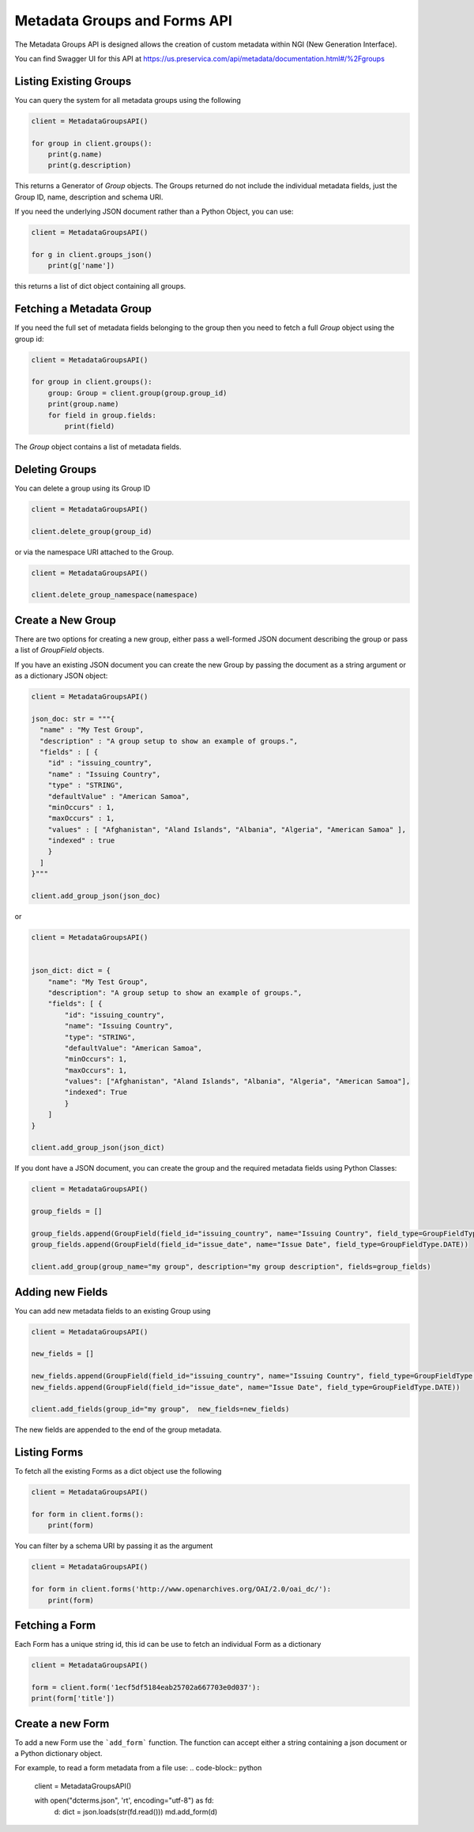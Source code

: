 Metadata Groups and Forms API
~~~~~~~~~~~~~~~~~~~~~~~~~~~~~~~~~~~

The Metadata Groups API is designed allows the creation of custom metadata within NGI (New Generation Interface).

You can find Swagger UI for this API at https://us.preservica.com/api/metadata/documentation.html#/%2Fgroups

Listing Existing Groups
^^^^^^^^^^^^^^^^^^^^^^^^^^^^

You can query the system for all metadata groups using the following


.. code-block:: python

    client = MetadataGroupsAPI()

    for group in client.groups():
        print(g.name)
        print(g.description)


This returns a Generator of `Group` objects. The Groups returned do not include the individual metadata fields, just the
Group ID, name, description and schema URI.

If you need the underlying JSON document rather than a Python Object, you can use:

.. code-block:: python

    client = MetadataGroupsAPI()

    for g in client.groups_json()
        print(g['name'])


this returns a list of dict object containing all groups.

Fetching a Metadata Group
^^^^^^^^^^^^^^^^^^^^^^^^^^^^

If you need the full set of metadata fields belonging to the group then you need to fetch a full `Group` object using the
group id:

.. code-block:: python

    client = MetadataGroupsAPI()

    for group in client.groups():
        group: Group = client.group(group.group_id)
        print(group.name)
        for field in group.fields:
            print(field)

The `Group` object contains a list of metadata fields.




Deleting Groups
^^^^^^^^^^^^^^^^^^

You can delete a group using its Group ID

.. code-block:: python

    client = MetadataGroupsAPI()

    client.delete_group(group_id)

or via the namespace URI attached to the Group.

.. code-block:: python

    client = MetadataGroupsAPI()

    client.delete_group_namespace(namespace)



Create a New Group
^^^^^^^^^^^^^^^^^^^^^

There are two options for creating a new group, either pass a well-formed JSON document describing the group or
pass a list of `GroupField` objects.

If you have an existing JSON document you can create the new Group by passing the document as a string argument or as a
dictionary JSON object:

.. code-block:: python

    client = MetadataGroupsAPI()

    json_doc: str = """{
      "name" : "My Test Group",
      "description" : "A group setup to show an example of groups.",
      "fields" : [ {
        "id" : "issuing_country",
        "name" : "Issuing Country",
        "type" : "STRING",
        "defaultValue" : "American Samoa",
        "minOccurs" : 1,
        "maxOccurs" : 1,
        "values" : [ "Afghanistan", "Aland Islands", "Albania", "Algeria", "American Samoa" ],
        "indexed" : true
        }
      ]
    }"""

    client.add_group_json(json_doc)

or


.. code-block:: python

    client = MetadataGroupsAPI()


    json_dict: dict = {
        "name": "My Test Group",
        "description": "A group setup to show an example of groups.",
        "fields": [ {
            "id": "issuing_country",
            "name": "Issuing Country",
            "type": "STRING",
            "defaultValue": "American Samoa",
            "minOccurs": 1,
            "maxOccurs": 1,
            "values": ["Afghanistan", "Aland Islands", "Albania", "Algeria", "American Samoa"],
            "indexed": True
            }
        ]
    }

    client.add_group_json(json_dict)


If you dont have a JSON document, you can create the group and the required metadata fields using Python Classes:

.. code-block:: python

    client = MetadataGroupsAPI()

    group_fields = []

    group_fields.append(GroupField(field_id="issuing_country", name="Issuing Country", field_type=GroupFieldType.STRING))
    group_fields.append(GroupField(field_id="issue_date", name="Issue Date", field_type=GroupFieldType.DATE))

    client.add_group(group_name="my group", description="my group description", fields=group_fields)


Adding new Fields
^^^^^^^^^^^^^^^^^^^^^

You can add new metadata fields to an existing Group using

.. code-block:: python

    client = MetadataGroupsAPI()

    new_fields = []

    new_fields.append(GroupField(field_id="issuing_country", name="Issuing Country", field_type=GroupFieldType.STRING))
    new_fields.append(GroupField(field_id="issue_date", name="Issue Date", field_type=GroupFieldType.DATE))

    client.add_fields(group_id="my group",  new_fields=new_fields)

The new fields are appended to the end of the group metadata.


Listing Forms
^^^^^^^^^^^^^^^^

To fetch all the existing Forms as a dict object use the following

.. code-block:: python

    client = MetadataGroupsAPI()

    for form in client.forms():
        print(form)

You can filter by a schema URI by passing it as the argument

.. code-block:: python

    client = MetadataGroupsAPI()

    for form in client.forms('http://www.openarchives.org/OAI/2.0/oai_dc/'):
        print(form)


Fetching a Form
^^^^^^^^^^^^^^^^^^

Each Form has a unique string id, this id can be use to fetch an individual Form as a dictionary

.. code-block:: python

    client = MetadataGroupsAPI()

    form = client.form('1ecf5df5184eab25702a667703e0d037'):
    print(form['title'])

Create a new Form
^^^^^^^^^^^^^^^^^^^^^

To add a new Form use the ```add_form``` function. The function can accept either a string containing a
json document or a Python dictionary object.

For example, to read a form metadata from a file use:
.. code-block:: python

    client = MetadataGroupsAPI()

    with open("dcterms.json", 'rt', encoding="utf-8") as fd:
        d: dict = json.loads(str(fd.read()))
        md.add_form(d)


